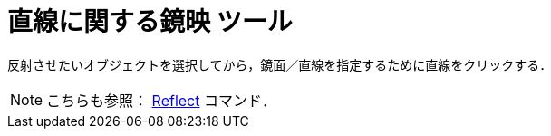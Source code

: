 = 直線に関する鏡映 ツール
ifdef::env-github[:imagesdir: /ja/modules/ROOT/assets/images]

反射させたいオブジェクトを選択してから，鏡面／直線を指定するために直線をクリックする．

[NOTE]
====

こちらも参照： xref:/commands/Reflect.adoc[Reflect] コマンド．

====
